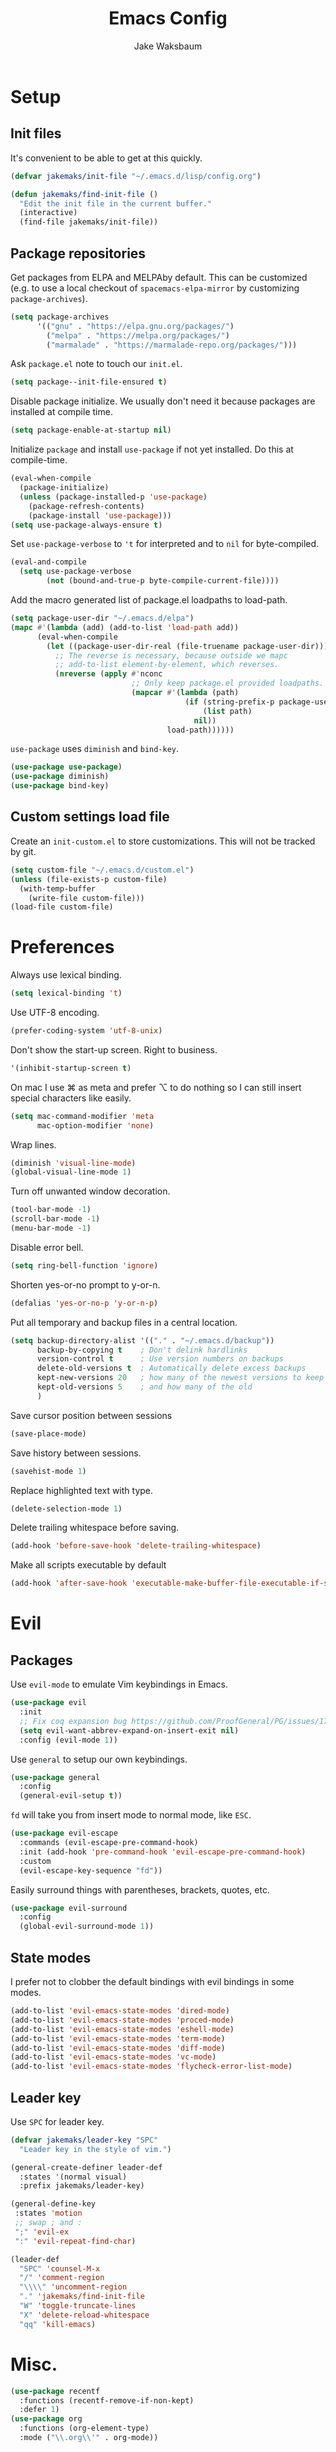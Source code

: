 #+TITLE: Emacs Config
#+AUTHOR: Jake Waksbaum
#+TOC: true

* Setup
** Init files
   It's convenient to be able to get at this quickly.
   #+BEGIN_SRC emacs-lisp
     (defvar jakemaks/init-file "~/.emacs.d/lisp/config.org")

     (defun jakemaks/find-init-file ()
       "Edit the init file in the current buffer."
       (interactive)
       (find-file jakemaks/init-file))
   #+END_SRC

** Package repositories
   Get packages from ELPA and MELPAby default. This can be customized
   (e.g. to use a local checkout of =spacemacs-elpa-mirror= by
   customizing =package-archives=).
   #+BEGIN_SRC emacs-lisp
     (setq package-archives
           '(("gnu" . "https://elpa.gnu.org/packages/")
             ("melpa" . "https://melpa.org/packages/")
             ("marmalade" . "https://marmalade-repo.org/packages/")))
   #+END_SRC

  Ask =package.el= note to touch our =init.el=.
  #+BEGIN_SRC emacs-lisp
    (setq package--init-file-ensured t)
  #+END_SRC

  Disable package initialize. We usually don't need it because
  packages are installed at compile time.
  #+BEGIN_SRC emacs-lisp
    (setq package-enable-at-startup nil)
  #+END_SRC

  Initialize =package= and install =use-package= if not yet installed.
  Do this at compile-time.
  #+BEGIN_SRC emacs-lisp
    (eval-when-compile
      (package-initialize)
      (unless (package-installed-p 'use-package)
        (package-refresh-contents)
        (package-install 'use-package)))
    (setq use-package-always-ensure t)
   #+END_SRC

  Set =use-package-verbose= to ='t= for interpreted and to =nil= for
  byte-compiled.
  #+BEGIN_SRC emacs-lisp
    (eval-and-compile
      (setq use-package-verbose
            (not (bound-and-true-p byte-compile-current-file))))
  #+END_SRC

  Add the macro generated list of package.el loadpaths to load-path.
  #+BEGIN_SRC emacs-lisp
    (setq package-user-dir "~/.emacs.d/elpa")
    (mapc #'(lambda (add) (add-to-list 'load-path add))
          (eval-when-compile
            (let ((package-user-dir-real (file-truename package-user-dir)))
              ;; The reverse is necessary, because outside we mapc
              ;; add-to-list element-by-element, which reverses.
              (nreverse (apply #'nconc
                               ;; Only keep package.el provided loadpaths.
                               (mapcar #'(lambda (path)
                                           (if (string-prefix-p package-user-dir-real (file-truename path))
                                               (list path)
                                             nil))
                                       load-path))))))
  #+END_SRC

  =use-package= uses =diminish= and =bind-key=.
  #+BEGIN_SRC emacs-lisp
    (use-package use-package)
    (use-package diminish)
    (use-package bind-key)
  #+END_SRC
** Custom settings load file
   Create an =init-custom.el= to store customizations. This will not be tracked by git.
   #+BEGIN_SRC emacs-lisp
     (setq custom-file "~/.emacs.d/custom.el")
     (unless (file-exists-p custom-file)
       (with-temp-buffer
         (write-file custom-file)))
     (load-file custom-file)
   #+END_SRC

* Preferences
  Always use lexical binding.
  #+BEGIN_SRC emacs-lisp
    (setq lexical-binding 't)
  #+END_SRC

  Use UTF-8 encoding.
  #+BEGIN_SRC emacs-lisp
    (prefer-coding-system 'utf-8-unix)
  #+END_SRC

  Don't show the start-up screen. Right to business.
  #+BEGIN_SRC emacs-lisp
    '(inhibit-startup-screen t)
  #+END_SRC

  On mac I use ⌘ as meta and prefer ⌥ to do nothing so I can still insert
  special characters like easily.
  #+BEGIN_SRC emacs-lisp
    (setq mac-command-modifier 'meta
          mac-option-modifier 'none)
  #+END_SRC

  Wrap lines.
  #+BEGIN_SRC emacs-lisp
    (diminish 'visual-line-mode)
    (global-visual-line-mode 1)
  #+END_SRC

  Turn off unwanted window decoration.
  #+BEGIN_SRC emacs-lisp
    (tool-bar-mode -1)
    (scroll-bar-mode -1)
    (menu-bar-mode -1)
  #+END_SRC

  Disable error bell.
  #+BEGIN_SRC emacs-lisp
    (setq ring-bell-function 'ignore)
  #+END_SRC

  Shorten yes-or-no prompt to y-or-n.
  #+BEGIN_SRC emacs-lisp
     (defalias 'yes-or-no-p 'y-or-n-p)
  #+END_SRC

  Put all temporary and backup files in a central location.
  #+BEGIN_SRC emacs-lisp
    (setq backup-directory-alist '(("." . "~/.emacs.d/backup"))
          backup-by-copying t    ; Don't delink hardlinks
          version-control t      ; Use version numbers on backups
          delete-old-versions t  ; Automatically delete excess backups
          kept-new-versions 20   ; how many of the newest versions to keep
          kept-old-versions 5    ; and how many of the old
          )
  #+END_SRC

  Save cursor position between sessions
  #+BEGIN_SRC emacs-lisp
    (save-place-mode)
  #+END_SRC

  Save history between sessions.
  #+BEGIN_SRC emacs-lisp
    (savehist-mode 1)
  #+END_SRC

  Replace highlighted text with type.
  #+BEGIN_SRC emacs-lisp
    (delete-selection-mode 1)
  #+END_SRC

  Delete trailing whitespace before saving.
  #+BEGIN_SRC emacs-lisp
    (add-hook 'before-save-hook 'delete-trailing-whitespace)
  #+END_SRC

  Make all scripts executable by default
  #+BEGIN_SRC emacs-lisp
    (add-hook 'after-save-hook 'executable-make-buffer-file-executable-if-script-p)
  #+END_SRC

* Evil
** Packages
   Use =evil-mode= to emulate Vim keybindings in Emacs.
   #+BEGIN_SRC emacs-lisp
     (use-package evil
       :init
       ;; Fix coq expansion bug https://github.com/ProofGeneral/PG/issues/174
       (setq evil-want-abbrev-expand-on-insert-exit nil)
       :config (evil-mode 1))
   #+END_SRC

   Use =general= to setup our own keybindings.
   #+BEGIN_SRC emacs-lisp
     (use-package general
       :config
       (general-evil-setup t))
   #+END_SRC

   ~fd~ will take you from insert mode to normal mode, like ~ESC~.
   #+BEGIN_SRC emacs-lisp
     (use-package evil-escape
       :commands (evil-escape-pre-command-hook)
       :init (add-hook 'pre-command-hook 'evil-escape-pre-command-hook)
       :custom
       (evil-escape-key-sequence "fd"))
   #+END_SRC

   Easily surround things with parentheses, brackets, quotes, etc.
   #+BEGIN_SRC emacs-lisp
     (use-package evil-surround
       :config
       (global-evil-surround-mode 1))
   #+END_SRC

** State modes
   I prefer not to clobber the default bindings with evil bindings in some modes.
   #+BEGIN_SRC emacs-lisp
  (add-to-list 'evil-emacs-state-modes 'dired-mode)
  (add-to-list 'evil-emacs-state-modes 'proced-mode)
  (add-to-list 'evil-emacs-state-modes 'eshell-mode)
  (add-to-list 'evil-emacs-state-modes 'term-mode)
  (add-to-list 'evil-emacs-state-modes 'diff-mode)
  (add-to-list 'evil-emacs-state-modes 'vc-mode)
  (add-to-list 'evil-emacs-state-modes 'flycheck-error-list-mode)
   #+END_SRC

** Leader key
   Use =SPC= for leader key.
   #+BEGIN_SRC emacs-lisp
     (defvar jakemaks/leader-key "SPC"
       "Leader key in the style of vim.")

     (general-create-definer leader-def
       :states '(normal visual)
       :prefix jakemaks/leader-key)

     (general-define-key
      :states 'motion
      ;; swap ; and :
      ";" 'evil-ex
      ":" 'evil-repeat-find-char)

     (leader-def
       "SPC" 'counsel-M-x
       "/" 'comment-region
       "\\\\" 'uncomment-region
       "." 'jakemaks/find-init-file
       "W" 'toggle-truncate-lines
       "X" 'delete-reload-whitespace
       "qq" 'kill-emacs)
   #+END_SRC

* Misc.
  #+BEGIN_SRC emacs-lisp
    (use-package recentf
      :functions (recentf-remove-if-non-kept)
      :defer 1)
    (use-package org
      :functions (org-element-type)
      :mode ("\\.org\\'" . org-mode))
  #+END_SRC
* Interface
** Command Completion
   =smart M-x= suggests =M-x= commands based on recency and frequency.
   I don't tend to use it directly but counsel uses it to order suggestions.
   #+BEGIN_SRC emacs-lisp
     (use-package smex
       :defer 4)
   #+END_SRC

   =ivy= is a generic completion framework which uses the minibuffer.
   Turning on =ivy-mode= enables replacement of lots of built in =ido=
   functionality.
   #+BEGIN_SRC emacs-lisp
     (use-package ivy
       :defer
       :diminish ivy-mode
       :config
       (ivy-mode t)
       :custom
       (ivy-initial-inputs-alist nil))
   #+END_SRC

   =counsel= is a collection of =ivy= enhanced versions of common Emacs
   commands. I haven't bound much as =ivy-mode= takes care of most things.
   #+BEGIN_SRC emacs-lisp
     (use-package counsel
       :diminish counsel-mode
       :commands (counsel-recentf counsel-M-x counsel-find-file)
       :bind (("M-x" . counsel-M-x))
       :general
       (general-nmap (general-chord "yy") 'counsel-yank-pop))
   #+END_SRC

   =swiper= is an =ivy= enhanced version of =isearch=.
   #+BEGIN_SRC emacs-lisp
     (use-package swiper
       :bind (("M-s" . swiper)))
   #+END_SRC

   =hydra= presents menus for =ivy= commands.
   #+BEGIN_SRC emacs-lisp
     (use-package ivy-hydra
       :defer 4)
   #+END_SRC

** Discoverable keybindings
   =which-key= will suggest possible next keys.
   #+BEGIN_SRC emacs-lisp
     (use-package which-key
       :diminish which-key-mode
       :config
       (add-hook 'after-init-hook 'which-key-mode))
   #+END_SRC

** Better undo
   =undo-tree= visualises undo history as a tree for easy navigation.
   #+BEGIN_SRC emacs-lisp
     (use-package undo-tree
       :general
       (general-nmap (general-chord "uu") 'undo-tree-visualize)
       :diminish undo-tree-mode
       :config
       (global-undo-tree-mode 1))
   #+END_SRC

** Navigation
   One of the most important features of an advanced editor is quick
   text navigation. =avy= let's us jump to any character or line
   quickly.
   #+BEGIN_SRC emacs-lisp
     (use-package avy
       :general
       (general-nmap
         "C-j" 'avy-goto-char-2
         "C-l" 'avy-goto-line))
   #+END_SRC

   =ace-window= lets us navigate between windows in the same way as
   =avy=. Once activated it has useful sub-modes like =x= to switch into
   window deletion mode.
   #+BEGIN_SRC emacs-lisp
     (use-package ace-window
       :general
       (general-nmap "C-k" 'ace-window)
       :config
       (setq aw-keys '(?a ?s ?d ?f ?g ?h ?j ?k ?l)))
   #+END_SRC

** Easier selection

   =expand-region= expands the region around the cursor semantically
   depending on mode. Hard to describe but a killer feature.

   #+BEGIN_SRC emacs-lisp
     (use-package expand-region
       :bind ("C-=" . er/expand-region))
   #+END_SRC

* Appearance
** Theme
   #+BEGIN_SRC emacs-lisp
     (use-package solarized-theme
       :config (load-theme 'solarized-light t)
       )
   #+END_SRC
** Fonts
   Set a nice font.
   #+BEGIN_SRC emacs-lisp
     (when window-system
       (let ((face "Iosevka 10"))
         (add-to-list 'default-frame-alist (cons 'font face))
         (set-face-attribute 'default nil :font face)))
   #+END_SRC

  Display pretty symbols.
  #+BEGIN_SRC emacs-lisp
    (setq prettify-symbols-unprettify-at-point 'right-edge)
    (global-prettify-symbols-mode)
  #+END_SRC

** Modeline
   Use =spaceline= for a nice modeline.
   #+BEGIN_SRC emacs-lisp :tangle no
     (use-package spaceline-config
       :ensure spaceline
       :config
       (setq spaceline-highlight-face-func 'spaceline-highlight-face-evil-state
             powerline-default-separator 'utf-8)
       (spaceline-emacs-theme))
   #+END_SRC

   Use =diminish= to keep the modeline clean.

* Programming
** Common Stuff
*** Misc. Improvements
    Highlight matching parentheses.
    #+BEGIN_SRC emacs-lisp
      (show-paren-mode 1)
    #+END_SRC

    Help keep parentheses balanced.
    #+BEGIN_SRC emacs-lisp
      (use-package smartparens
          :diminish smartparens-mode
          :defer 2
          :config
          (add-hook 'prog-mode-hook 'smartparens-mode))
    #+END_SRC

    Reindent after every change.
    #+BEGIN_SRC emacs-lisp
      (use-package aggressive-indent
        :defer 2)
    #+END_SRC

    Automatically insert parentheses.
    #+BEGIN_SRC emacs-lisp
      (add-hook 'prog-mode-hook 'electric-pair-mode)
    #+END_SRC

    Indentation at 2 spaces.
    #+BEGIN_SRC emacs-lisp
      (setq-default indent-tabs-mode nil)
      (custom-set-variables
       '(tab-width 2)
       '(c-basic-offset 2))
    #+END_SRC
*** Git
    Magit is better than git at being git.
    #+BEGIN_SRC emacs-lisp
      (use-package magit
        :general
        (leader-def
          :infix "g"
          "" '(:ignore t :which-key "git")
          "s" 'magit-status))
    #+END_SRC

    Display line changes in gutter based on git history. Enable it everywhere.
    #+BEGIN_SRC emacs-lisp :tangle no
      (use-package git-gutter
        :config
        (global-git-gutter-mode 't)
        :diminish git-gutter-mode)
    #+END_SRC

    TimeMachine lets us step through the history of a file as recorded in git.

    #+BEGIN_SRC emacs-lisp
      (use-package git-timemachine)
    #+END_SRC

*** Syntax Checking
    #+BEGIN_SRC emacs-lisp
      (use-package flycheck
        :commands (flycheck-mode flycheck-define-checker)
        :config
        (add-hook 'after-init-hook 'global-flycheck-mode)
        ;; Define fringe indicator / warning levels
        (define-fringe-bitmap 'flycheck-fringe-bitmap-ball
          (vector #b00000000
                  #b00000000
                  #b00000000
                  #b00000000
                  #b00000000
                  #b00000000
                  #b00000000
                  #b00011100
                  #b00111110
                  #b00111110
                  #b00111110
                  #b00011100
                  #b00000000
                  #b00000000
                  #b00000000
                  #b00000000
                  #b00000000))
        (flycheck-define-error-level 'error
          :severity 2
          :overlay-category 'flycheck-error-overlay
          :fringe-bitmap 'flycheck-fringe-bitmap-ball
          :fringe-face 'flycheck-fringe-error)
        (flycheck-define-error-level 'warning
          :severity 1
          :overlay-category 'flycheck-warning-overlay
          :fringe-bitmap 'flycheck-fringe-bitmap-ball
          :fringe-face 'flycheck-fringe-warning)
        (flycheck-define-error-level 'info
          :severity 0
          :overlay-category 'flycheck-info-overlay
          :fringe-bitmap 'flycheck-fringe-bitmap-ball
          :fringe-face 'flycheck-fringe-info)

        (defun jakemaks/toggle-flycheck-error-list ()
          "Toggle flycheck's error list window.
                 If the error list is visible, hide it.  Otherwise, show it."
          (interactive)
          (-if-let (window (flycheck-get-error-list-window))
              (quit-window nil window)
            (flycheck-list-errors)))

        (defun jakemaks/goto-flycheck-error-list ()
          "Open and go to the error list buffer."
          (interactive)
          (unless (get-buffer-window (get-buffer flycheck-error-list-buffer))
            (flycheck-list-errors)
            (switch-to-buffer-other-window flycheck-error-list-buffer)))


        (leader-def
          :states '(normal)
          :infix "e"
          "" '(:ignore t :which-key "errors")
          "c" 'flycheck-clear
          "h" 'flycheck-describe-checker
          "l" 'jakemaks/toggle-flycheck-error-list
          "L" 'jakemaks/goto-flycheck-error-list
          "n" 'flycheck-next-error
          "p" 'flycheck-previous-error
          "e" 'flycheck-explain-error-at-point
          "s" 'flycheck-select-checker
          "S" 'flycheck-set-checker-executable
          "v" 'flycheck-verify-setup
          ))
    #+END_SRC

*** Autocomplete
    Use =company= for autocompletion.
    #+BEGIN_SRC emacs-lisp
      (use-package company
        :diminish (company-mode company-search-mode)
        :config
        (add-hook 'after-init-hook 'global-company-mode)
        :custom
        (company-idle-delay t))
    #+END_SRC

*** Snippets
    Use =yasnippet= for snippets.
    #+BEGIN_SRC emacs-lisp
      (use-package yasnippet
        :diminish yas-minor-mode
        :commands (yas-hippie-try-expand)
        :config
        (add-to-list 'yas-snippet-dirs "~/.emacs.d/yasnippet-snippets")
        (add-to-list 'yas-snippet-dirs "~/.emacs.d/snippets")
        (yas-global-mode)
        (global-set-key (kbd "M-/") 'company-yasnippet))
    #+END_SRC

** Emacs Lisp
** Java
   There are a few options for Java development in Emacs, but most rely on integration with an external IDE like Eclipse. In contact, =meghanada= is a nice, relatively minimal setup. =maven-test-mode= is a convenient way to run individual tests rather than passing detailed arguments to =mvn=.
   #+BEGIN_SRC emacs-lisp
     (use-package cl-lib)
     (use-package yasnippet)
     (use-package meghanada
       :commands meghanada-mode
       )
     (use-package javadoc-lookup)

     (add-hook 'java-mode-hook 'meghanada-mode)
     (add-hook 'java-mode-hook 'flycheck-mode)
   #+END_SRC

** Markdown

   Markdown support isn't built into Emacs, add it with =markdown-mode=.
   #+BEGIN_SRC emacs-lisp
  (use-package markdown-mode
    :commands (markdown-mode gfm-mode)
    :mode (("README\\.md\\'" . gfm-mode)
           ("\\.md\\'" . markdown-mode)
           ("\\.markdown\\'" . markdown-mode))
    :init (setq markdown-command "multimarkdown"))
   #+END_SRC
** Coq
   #+BEGIN_SRC emacs-lisp
     (defvar proof-general-load-path "~/.nix-profile/share/emacs/site-lisp/ProofGeneral/generic")

     (use-package proof-site
       :load-path proof-general-load-path
       :mode ("\\.v\\'" . coq-mode))

     (use-package company-coq
       :commands 'company-coq-initialize
       :config
       (add-hook 'coq-mode-hook 'company-coq-mode)
       (custom-set-faces
        '(proof-eager-annotation-face ((t (:background "medium blue"))))
        '(proof-error-face ((t (:background "dark red"))))
        '(proof-warning-face ((t (:background "indianred3")))))
       :general
       (general-nmap
        :keymaps 'coq-mode-map
        :prefix ","
        "n" 'proof-assert-next-command-interactive
        "]" 'proof-assert-next-command-interactive
        "u" 'proof-undo-last-successful-command
        "[" 'proof-undo-last-successful-command
        "h" 'company-coq-doc
        "ll" 'proof-layout-windows
        "lp" 'proof-prf
        "x" 'proof-shell-exit
        "s" 'proof-find-theorems
        "?" 'coq-Check
        "p" 'coq-Print
        ";" 'pg-insert-last-output-as-comment
        "o" 'company-coq-occur
        "." 'proof-goto-point)
       :custom
       (proof-three-window-mode-policy 'hybrid))
   #+END_SRC

* Org
  #+BEGIN_SRC emacs-lisp
    (setq
     org-src-fontify-natively 't
     org-src-tab-acts-natively 't
     org-src-window-setup 'current-window)
  #+END_SRC

  #+BEGIN_SRC emacs-lisp
    (defconst help/org-special-pre "^\s*#[+]")
    (defun help/org-2every-src-block (fn)
      "Visit every Source-Block and evaluate `FN'."
      (interactive)
      (save-excursion
        (goto-char (point-min))
        (let ((case-fold-search t))
          (while (re-search-forward (concat help/org-special-pre "BEGIN_SRC") nil t)
            (let ((element (org-element-at-point)))
              (when (eq (org-element-type element) 'src-block)
                (funcall fn element)))))
        (save-buffer)))

    ;;(help/org-2every-src-block 'org-babel-remove-result)
  #+END_SRC

  Improve display of bullet points.
  #+BEGIN_SRC emacs-lisp
    (use-package org-bullets
      :hook (org-mode . org-bullets-mode)
      :custom
      (org-bullets-bullet-list '("∙")))
  #+END_SRC

  Customize appearance.

  #+BEGIN_SRC emacs-lisp
    (when window-system
      (let*
          ((variable-tuple (cond
                            ((x-list-fonts "Source Sans Pro") '(:font "Source Sans Pro"))
                            ((x-list-fonts "Lucida Grande")   '(:font "Lucida Grande"))
                            ((x-list-fonts "Verdana")         '(:font "Verdana"))
                            ((x-family-fonts "Sans Serif")    '(:family "Sans Serif"))
                            (nil (warn "Cannot find a Sans Serif Font.  Install Source Sans Pro."))))
           (base-font-color     (face-foreground 'default nil 'default))
           (headline           `(:inherit default :weight normal :foreground ,base-font-color)))

        (custom-theme-set-faces 'user
                                `(org-level-8 ((t (,@headline ,@variable-tuple))))
                                `(org-level-7 ((t (,@headline ,@variable-tuple))))
                                `(org-level-6 ((t (,@headline ,@variable-tuple))))
                                `(org-level-5 ((t (,@headline ,@variable-tuple))))
                                `(org-level-4 ((t (,@headline ,@variable-tuple))))
                                `(org-level-3 ((t (,@headline ,@variable-tuple :height 1.33))))
                                `(org-level-2 ((t (,@headline ,@variable-tuple :height 1.33))))
                                `(org-level-1 ((t (,@headline ,@variable-tuple :height 1.33))))
                                `(org-document-title ((t (,@headline ,@variable-tuple :height 1.33 :underline nil)))))))
  #+END_SRC

* Keyboard mappings
** Window management
  #+BEGIN_SRC emacs-lisp
    (defun toggle-maximize-buffer ()
      "Maximize buffer"
      (interactive)
      (if (and (= 1 (length (window-list)))
               (assoc ?_ register-alist))
          (jump-to-register ?_)
        (progn
          (window-configuration-to-register ?_)
          (delete-other-windows))))

    (winner-mode)

    (leader-def
      :infix "w"
      "" '(:ignore t :which-key "windows")
      "l" 'evil-window-right
      "h" 'evil-window-left
      "k" 'evil-window-up
      "j" 'evil-window-down
      "/" 'split-window-right
      "-" 'split-window-below
      "m" 'toggle-maximize-buffer
      "d" 'delete-window
      "u" 'winner-undo
      "U" 'winner-redo
      )
  #+END_SRC

** File management
    #+BEGIN_SRC emacs-lisp
      (defun jakemaks/rename-current-buffer-file ()
        "Renames current buffer and file it is visiting."
        (interactive)
        (let* ((name (buffer-name))
               (filename (buffer-file-name)))
          (if (not (and filename (file-exists-p filename)))
              (error "Buffer '%s' is not visiting a file!" name)
            (let* ((dir (file-name-directory filename))
                   (new-name (read-file-name "New name: " dir)))
              (cond ((get-buffer new-name)
                     (error "A buffer named '%s' already exists!" new-name))
                    (t
                     (let ((dir (file-name-directory new-name)))
                       (when (and (not (file-exists-p dir)) (yes-or-no-p (format "Create directory '%s'?" dir)))
                         (make-directory dir t)))
                     (rename-file filename new-name 1)
                     (rename-buffer new-name)
                     (set-visited-file-name new-name)
                     (set-buffer-modified-p nil)
                     (when (fboundp 'recentf-add-file)
                       (recentf-add-file new-name)
                       (recentf-remove-if-non-kept filename))
                     (message "File '%s' successfully renamed to '%s'" name (file-name-nondirectory new-name))))))))

      (defun jakemaks/delete-current-buffer-file ()
        "Removes file connected to current buffer and kills buffer."
        (interactive)
        (let ((filename (buffer-file-name))
              (buffer (current-buffer))
              (name (buffer-name)))
          (if (not (and filename (file-exists-p filename)))
              (ido-kill-buffer)
            (when (yes-or-no-p "Are you sure you want to delete this file? ")
              (delete-file filename t)
              (kill-buffer buffer)
              (message "File '%s' successfully removed" filename)))))

      (leader-def
        :infix "f"
        "" '(:ignore t :which-key "files")
        "s" 'save-buffer
        "f" 'counsel-find-file
        "r" 'counsel-recentf
        "R" 'jakemaks/rename-current-buffer-file
        "D" 'jakemaks/delete-current-buffer-file
        "v" '(:ignore t :which-key "local variables")
        "vf" 'add-file-local-variable
        "vp" 'add-file-local-variable-prop-line
        "vd" 'add-dir-local-variable)
    #+END_SRC

** Help keys
  #+BEGIN_SRC emacs-lisp
    (leader-def
      :infix "h"
      "" '(:ignore t :which-key "help")
      "d" '(:ignore t :which-key "describe")
      "db" 'describe-bindings
      "dc" 'describe-char
      "df" 'describe-function
      "dk" 'describe-key
      "dp" 'describe-package
      "dt" 'describe-theme
      "dv" 'describe-variable
      "n" 'view-emacs-news)
  #+END_SRC

** Buffers
   #+BEGIN_SRC emacs-lisp
     (defun jakemaks/kill-this-buffer (&optional arg)
       "Kill the current buffer.
     If the universal prefix argument is used then kill also the window."
       (interactive "P")
       (if (window-minibuffer-p)
           (abort-recursive-edit)
         (if (equal '(4) arg)
             (kill-buffer-and-window)
           (kill-buffer))))

     (defun jakemaks/switch-to-scratch-buffer ()
       "Switch to the `*scratch*' buffer. Create it first if needed."
       (interactive)
       (let ((exists (get-buffer "*scratch*")))
         (switch-to-buffer (get-buffer-create "*scratch*"))))

     (leader-def
       :infix "b"
       "" '(:ignore t :which-key "buffers")
       "b" 'buffer-menu
       "d" 'jakemaks/kill-this-buffer
       "n" 'next-buffer
       "p" 'previous-buffer
       "s" 'jakemaks/switch-to-scratch-buffer)
   #+END_SRC

* Mac OS
  #+BEGIN_SRC emacs-lisp
    (when (eq system-type 'darwin)
      (setq
       mac-pass-command-to-system nil
       mac-pass-control-to-system nil
       locate-command "mdfind"
       delete-by-moving-to-trash 't))
  #+END_SRC

* Debug

  Debug on all errors.
  #+BEGIN_SRC emacs-lisp
    (setq debug-on-error 't)
  #+END_SRC

  Profile startup with =esup=.
  #+BEGIN_SRC emacs-lisp :tangle no
    (use-package esup)
  #+END_SRC
* Cleanup

  Make garbage collection pauses faster by decreasing the threshold
  #+BEGIN_SRC emacs-lisp :tangle no
    (setq gc-cons-threshold
          (car (get 'gc-cons-threshold 'standard-value)))
  #+END_SRC

  #+BEGIN_SRC emacs-lisp
   (provide 'config)
  #+END_SRC
